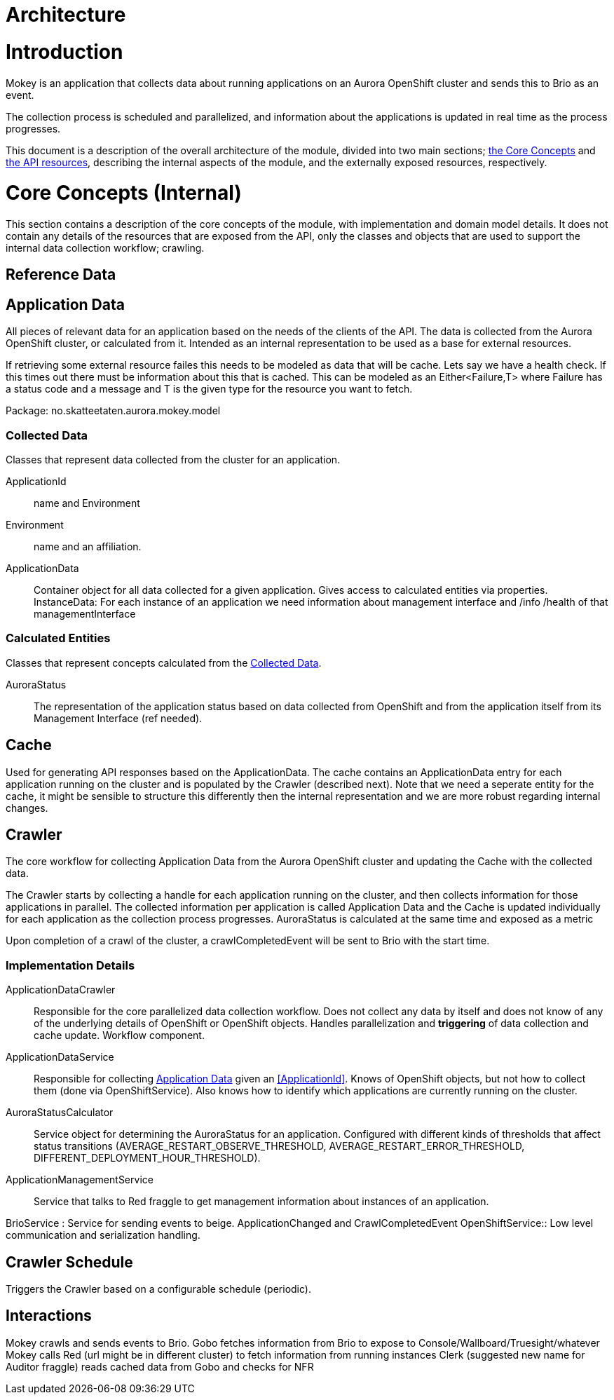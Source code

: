 = Architecture

= Introduction

Mokey is an application that collects data about running applications on an Aurora OpenShift cluster and sends this to Brio as an event.

The collection process is scheduled and parallelized, and information about the applications is updated in real time as
the process progresses.

This document is a description of the overall architecture of the module, divided into two main sections;
<<core-concepts, the Core Concepts>> and <<api-resources, the API resources>>, describing the internal aspects of the
module, and the externally exposed resources, respectively.


[[core-concepts]]
= Core Concepts (Internal)

This section contains a description of the core concepts of the module, with implementation and domain model details.
It does not contain any details of the resources that are exposed from the API, only the classes and objects that are
used to support the internal data collection workflow; crawling.

[[reference-data]]
== Reference Data


[[application-data]]
== Application Data

All pieces of relevant data for an application based on the needs of the clients of the API. The data is collected from
the Aurora OpenShift cluster, or calculated from it. Intended as an internal representation to be used as a base for
external resources. 

If retrieving some external resource failes this needs to be modeled as data that will be cache. Lets say we have a health check. If this times out there must be information about this that is cached. This can be modeled as an Either<Failure,T> where Failure has a status code and a message and T is the given type for the resource you want to fetch.

Package: no.skatteetaten.aurora.mokey.model

[[collected-data]]
=== Collected Data

Classes that represent data collected from the cluster for an application.

ApplicationId:: name and Environment
Environment:: name and an affiliation.
ApplicationData:: Container object for all data collected for a given application. Gives access to calculated entities
via properties.
InstanceData: For each instance of an application we need information about management interface and /info /health of that managementInterface

=== Calculated Entities

Classes that represent concepts calculated from the <<collected-data, Collected Data>>.

AuroraStatus:: The representation of the application status based on data collected from OpenShift and from the
application itself from its Management Interface (ref needed).


[[cache]]
== Cache

Used for generating API responses based on the ApplicationData. The cache contains an ApplicationData entry for each
application running on the cluster and is populated by the Crawler (described next).
Note that we need a seperate entity for the cache, it might be sensible to structure this differently then the internal representation and we are more robust regarding internal changes.


== Crawler

The core workflow for collecting Application Data from the Aurora OpenShift cluster and updating the Cache with the
collected data.

The Crawler starts by collecting a handle for each application running on the cluster, and then collects information for
those applications in parallel. The collected information per application is called Application Data and the Cache
is updated individually for each application as the collection process progresses. AuroraStatus is calculated at the same time and exposed as a metric

Upon completion of a crawl of the cluster, a crawlCompletedEvent will be sent to Brio with the start time.

=== Implementation Details
ApplicationDataCrawler:: Responsible for the core parallelized data collection workflow. Does not collect any data
by itself and does not know of any of the underlying details of OpenShift or OpenShift objects. Handles parallelization
and *triggering* of data collection and cache update. Workflow component.

ApplicationDataService:: Responsible for collecting <<application-data, Application Data>> given an <<ApplicationId>>.
Knows of OpenShift objects, but not how to collect them (done via OpenShiftService). Also knows how to identify which
applications are currently running on the cluster.

AuroraStatusCalculator:: Service object for determining the AuroraStatus for an application. Configured with different
kinds of thresholds that affect status transitions (AVERAGE_RESTART_OBSERVE_THRESHOLD, AVERAGE_RESTART_ERROR_THRESHOLD,
DIFFERENT_DEPLOYMENT_HOUR_THRESHOLD).

ApplicationManagementService:: Service that talks to Red fraggle to get management information about instances of an application.

BrioService : Service for sending events to beige. ApplicationChanged and CrawlCompletedEvent
OpenShiftService:: Low level communication and serialization handling.

== Crawler Schedule

Triggers the Crawler based on a configurable schedule (periodic).


== Interactions
Mokey crawls and sends events to Brio. 
Gobo fetches information from Brio to expose to Console/Wallboard/Truesight/whatever
Mokey calls Red (url might be in different cluster) to fetch information from running instances
Clerk (suggested new name for Auditor fraggle) reads cached data from Gobo and checks for NFR
